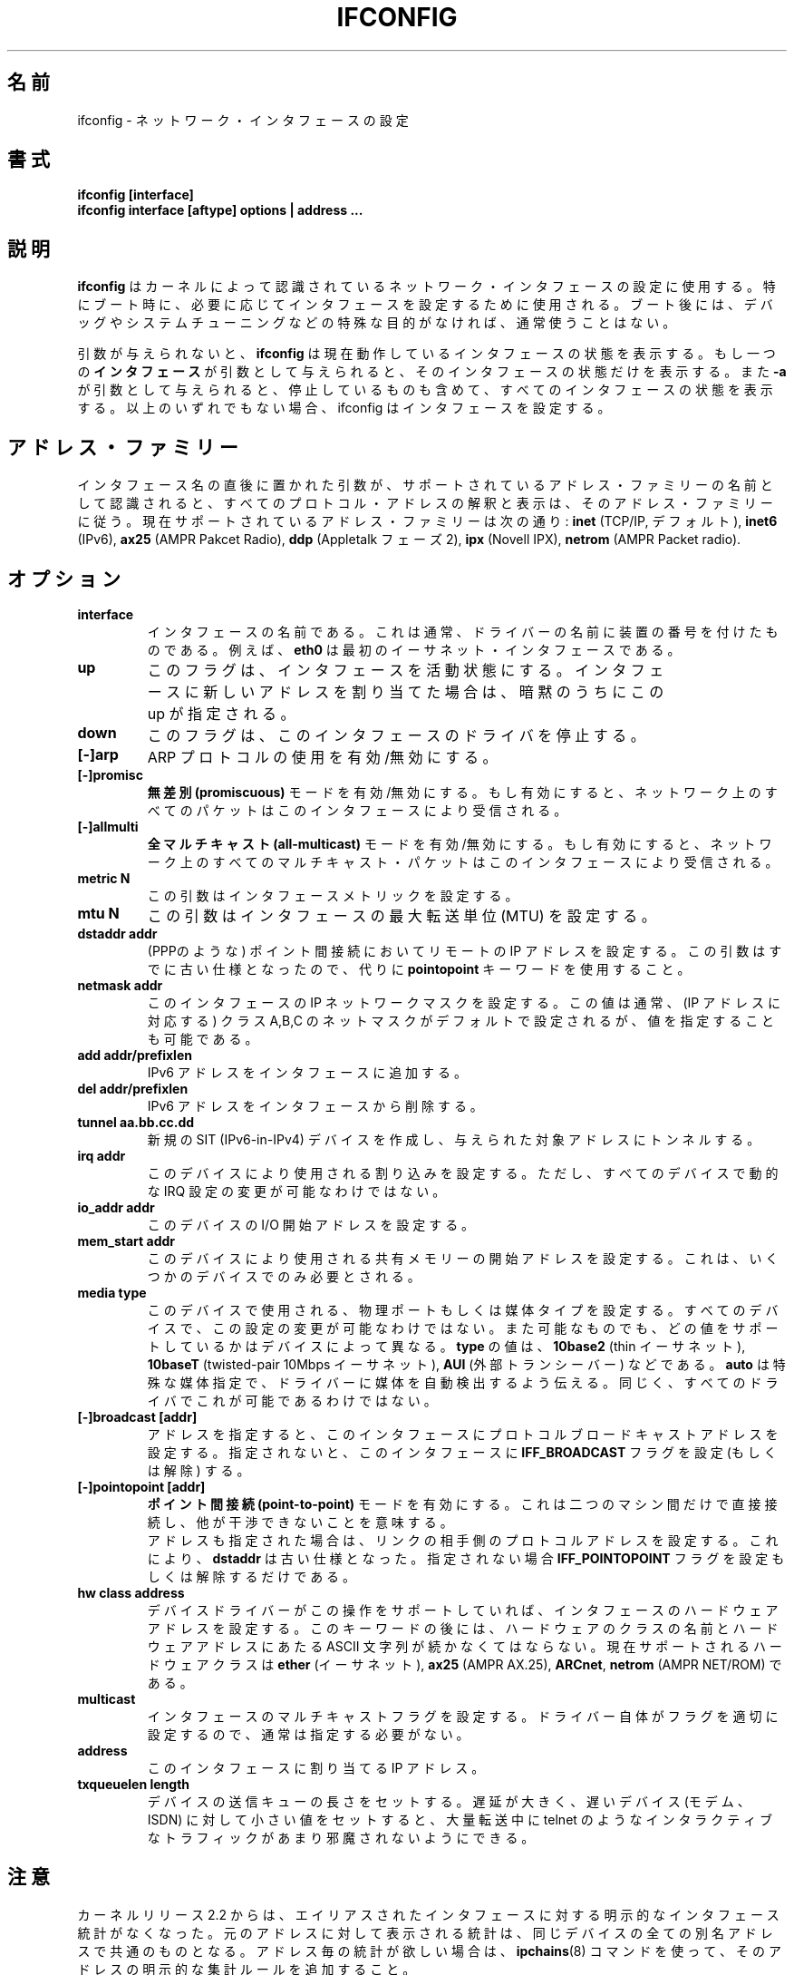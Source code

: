 .\" Japanese Version Copyright (c) 1998 Yoshiki Sugiura
.\"         all rights reserved.
.\" Translated  at Sat Jan 31 12:36:58 JST 1998
.\"         by Yoshiki Sugiura <yoy@mb.kcome.ne.jp>
.\" Updated Sat Dec 25 23:56:10 JST 1999
.\"         by Kentaro Shirakata <argrath@yo.rim.or.jp>
.\" Updated & Modified Tue Jan 29 19:24:09 JST 2002
.\"         by Yuichi SATO <ysato@h4.dion.ne.jp>
.\" 
.\"WORD:	Maximum Transfer Unit	最大転送単位
.\"WORD:	Point-To-Point link	ポイント間接続
.TH IFCONFIG 8 "14 August 2000" "net-tools" "Linux Programmer's Manual"
.\"O .SH NAME
.SH 名前
.\"O ifconfig \- configure a network interface
ifconfig \- ネットワーク・インタフェースの設定
.\"O .SH SYNOPSIS
.SH 書式
.B "ifconfig [interface]"
.br
.B "ifconfig interface [aftype] options | address ..."
.\"O .SH DESCRIPTION
.SH 説明
.\"O .B Ifconfig
.\"O is used to configure the kernel-resident network interfaces.  It is
.\"O used at boot time to set up interfaces as necessary.  After that, it
.\"O is usually only needed when debugging or when system tuning is needed.
.B ifconfig
はカーネルによって認識されているネットワーク・インタフェースの設定に使用する。
特にブート時に、必要に応じてインタフェースを設定するために使用される。
ブート後には、デバッグやシステムチューニングなどの特殊な目的がなければ、
通常使うことはない。
.LP
.\"O If no arguments are given,
.\"O .B ifconfig
.\"O displays the status of the currently active interfaces.  If
.\"O a single
.\"O .B interface
.\"O argument is given, it displays the status of the given interface
.\"O only; if a single
.\"O .B -a
.\"O argument is given, it displays the status of all interfaces, even
.\"O those that are down.  Otherwise, it configures an interface.
引数が与えられないと、
.B ifconfig
は現在動作しているインタフェースの状態を表示する。
もし一つの\fBインタフェース\fRが引数として与えられると、
そのインタフェースの状態だけを表示する。
また
.B -a
が引数として与えられると、停止しているものも含めて、
すべてのインタフェースの状態を表示する。
以上のいずれでもない場合、ifconfig はインタフェースを設定する。

.\"O .SH Address Families
.SH アドレス・ファミリー
.\"O If the first argument after the interface name is recognized as
.\"O the name of a supported address family, that address family is
.\"O used for decoding and displaying all protocol addresses.  Currently
.\"O supported address families include
.\"O .B inet
.\"O (TCP/IP, default), 
.\"O .B inet6
.\"O (IPv6),
.\"O .B ax25
.\"O (AMPR Packet Radio),
.\"O .B ddp
.\"O (Appletalk Phase 2),
.\"O .B ipx
.\"O (Novell IPX) and
.\"O .B netrom
.\"O (AMPR Packet radio).
インタフェース名の直後に置かれた引数が、
サポートされているアドレス・ファミリーの名前として認識されると、
すべてのプロトコル・アドレスの解釈と表示は、
そのアドレス・ファミリーに従う。
現在サポートされているアドレス・ファミリーは次の通り:
.B inet
(TCP/IP, デフォルト),
.B inet6
(IPv6),
.B ax25
(AMPR Pakcet Radio),
.B ddp
(Appletalk フェーズ 2),
.B ipx
(Novell IPX),
.B netrom
(AMPR Packet radio).
.\"O .SH OPTIONS
.SH オプション
.TP
.B interface
.\"O The name of the interface.  This is usually a driver name followed by
.\"O a unit number, for example
.\"O .B eth0
.\"O for the first Ethernet interface.
インタフェースの名前である。
これは通常、ドライバーの名前に装置の番号を付けたものである。
例えば、
.B eth0
は最初のイーサネット・インタフェースである。
.TP
.B up
.\"O This flag causes the interface to be activated.  It is implicitly
.\"O specified if an address is assigned to the interface.
このフラグは、インタフェースを活動状態にする。
インタフェースに新しいアドレスを割り当てた場合は、
暗黙のうちにこの up が指定される。
.TP
.B down
.\"O This flag causes the driver for this interface to be shut down.
このフラグは、このインタフェースのドライバを停止する。
.TP
.B "[\-]arp"
.\"O Enable or disable the use of the ARP protocol on this interface.
ARP プロトコルの使用を有効/無効にする。
.TP
.B "[\-]promisc"
.\"O Enable or disable the
.\"O .B promiscuous
.\"O mode of the interface.  If selected, all packets on the network will
.\"O be received by the interface.
.B 無差別 (promiscuous)
モードを有効/無効にする。
もし有効にすると、ネットワーク上のすべてのパケットは
このインタフェースにより受信される。
.TP
.B "[\-]allmulti"
.\"O Enable or disable 
.\"O .B all-multicast
.\"O mode.  If selected, all multicast packets on the network will be
.\"O received by the interface.
.B 全マルチキャスト (all-multicast)
モードを有効/無効にする。
もし有効にすると、ネットワーク上のすべてのマルチキャスト・パケットは
このインタフェースにより受信される。
.TP
.B "metric N"
.\"O This parameter sets the interface metric.
この引数はインタフェースメトリックを設定する。
.TP
.B "mtu N"
.\"O This parameter sets the Maximum Transfer Unit (MTU) of an interface.
この引数はインタフェースの最大転送単位 (MTU) を設定する。
.TP
.B "dstaddr addr"
.\"O Set the remote IP address for a point-to-point link (such as
.\"O PPP).  This keyword is now obsolete; use the
.\"O .B pointopoint
.\"O keyword instead.
(PPPのような) ポイント間接続においてリモートの IP アドレスを設定する。
この引数はすでに古い仕様となったので、代りに
.B pointopoint
キーワードを使用すること。
.TP
.B "netmask addr"
.\"O Set the IP network mask for this interface.  This value defaults to the
.\"O usual class A, B or C network mask (as derived from the interface IP
.\"O address), but it can be set to any value.
このインタフェースの IP ネットワークマスクを設定する。この値は通常、
(IP アドレスに対応する) クラス A,B,C の ネットマスクがデフォルトで設定
されるが、値を指定することも可能である。
.TP
.B "add addr/prefixlen"
.\"O Add an IPv6 address to an interface. 
IPv6 アドレスをインタフェースに追加する。
.TP
.B "del addr/prefixlen"
.\"O Remove an IPv6 address from an interface.
IPv6 アドレスをインタフェースから削除する。
.TP
.B "tunnel aa.bb.cc.dd"
.\"O Create a new SIT (IPv6-in-IPv4) device, tunnelling to the given destination.
新規の SIT (IPv6-in-IPv4) デバイスを作成し、
与えられた対象アドレスにトンネルする。
.TP
.B "irq addr"
.\"O Set the interrupt line used by this device.  Not all devices can
.\"O dynamically change their IRQ setting.
このデバイスにより使用される割り込みを設定する。
ただし、すべてのデバイスで動的な IRQ 設定の変更が可能なわけではない。
.TP
.B "io_addr addr"
.\"O Set the start address in I/O space for this device. 
このデバイスの I/O 開始アドレスを設定する。
.TP
.B "mem_start addr"
.\"O Set the start address for shared memory used by this device.  Only a
.\"O few devices need this.
このデバイスにより使用される共有メモリーの開始アドレスを設定する。
これは、いくつかのデバイスでのみ必要とされる。
.TP
.B "media type"
.\"O Set the physical port or medium type to be used by the device.  Not
.\"O all devices can change this setting, and those that can vary in what
.\"O values they support.  Typical values for
.\"O .B type
.\"O are 
.\"O .B 10base2
.\"O (thin Ethernet),
.\"O .B 10baseT
.\"O (twisted-pair 10Mbps Ethernet),
.\"O .B AUI 
.\"O (external transceiver) and so on.  The special medium type of
.\"O .B auto
.\"O can be used to tell the driver to auto-sense the media.  Again, not
.\"O all drivers can do this.
このデバイスで使用される、物理ポートもしくは媒体タイプを設定する。
すべてのデバイスで、この設定の変更が可能なわけではない。
また可能なものでも、どの値をサポートしているかはデバイスによって異なる。
.B type
の値は、
.B 10base2
(thin イーサネット),
.B 10baseT
(twisted-pair 10Mbps イーサネット),
.B AUI 
(外部トランシーバー) などである。
.B auto
は特殊な媒体指定で、
ドライバーに媒体を自動検出するよう伝える。
同じく、すべてのドライバでこれが可能であるわけではない。
.TP
.B "[-]broadcast [addr]"
.\"O If the address argument is given, set the protocol broadcast
.\"O address for this interface.  Otherwise, set (or clear) the
.\"O .B IFF_BROADCAST
.\"O flag for the interface.
アドレスを指定すると、このインタフェースに
プロトコルブロードキャストアドレスを設定する。
指定されないと、このインタフェースに
.B IFF_BROADCAST
フラグを設定 (もしくは解除) する。
.TP
.B "[-]pointopoint [addr]"
.\"O This keyword enables the
.\"O .B point-to-point
.\"O mode of an interface, meaning that it is a direct link between two
.\"O machines with nobody else listening on it.
.\"O .br
.\"O If the address argument is also given, set the protocol address of
.\"O the other side of the link, just like the obsolete
.\"O .B dstaddr
.\"O keyword does.  Otherwise, set or clear the
.\"O .B IFF_POINTOPOINT
.\"O flag for the interface. 
.B ポイント間接続 (point-to-point)
モードを有効にする。
これは二つのマシン間だけで直接接続し、
他が干渉できないことを意味する。
.br
アドレスも指定された場合は、リンクの相手側のプロトコルアドレスを設定する。
これにより、
.B dstaddr
は古い仕様となった。指定されない場合
.B IFF_POINTOPOINT
フラグを設定もしくは解除するだけである。
.TP
.B hw class address
.\"O Set the hardware address of this interface, if the device driver
.\"O supports this operation.  The keyword must be followed by the
.\"O name of the hardware class and the printable ASCII equivalent of
.\"O the hardware address.  Hardware classes currently supported include
.\"O .B ether
.\"O (Ethernet),
.\"O .B ax25
.\"O (AMPR AX.25),
.\"O .B ARCnet
.\"O and
.\"O .B netrom
.\"O (AMPR NET/ROM).
デバイスドライバーがこの操作をサポートしていれば、
インタフェースのハードウェアアドレスを設定する。
このキーワードの後には、ハードウェアのクラスの名前と
ハードウェアアドレスにあたる ASCII 文字列が続かなくてはならない。
現在サポートされるハードウェアクラスは
.B ether
(イーサネット),
.B ax25
(AMPR AX.25),
.BR ARCnet ,
.B netrom
(AMPR NET/ROM) である。
.TP
.B multicast
.\"O Set the multicast flag on the interface. This should not normally be needed
.\"O as the drivers set the flag correctly themselves.
インタフェースのマルチキャストフラグを設定する。
ドライバー自体がフラグを適切に設定するので、通常は指定する必要がない。
.TP
.B address
.\"O The IP address to be assigned to this interface.
このインタフェースに割り当てる IP アドレス。
.TP
.B txqueuelen length
.\"O Set the length of the transmit queue of the device. It is useful to set this
.\"O to small values for slower devices with a high latency (modem links, ISDN)
.\"O to prevent fast bulk transfers from disturbing interactive traffic like
.\"O telnet too much. 
デバイスの送信キューの長さをセットする。
遅延が大きく、遅いデバイス (モデム、ISDN) に対して
小さい値をセットすると、
大量転送中に telnet のようなインタラクティブなトラフィックが
あまり邪魔されないようにできる。
.\"O .SH NOTES
.SH 注意
.\"O Since kernel release 2.2 there are no explicit interface statistics for
.\"O alias interfaces anymore. The statistics printed for the original address
.\"O are shared with all alias addresses on the same device. If you want per-address
.\"O statistics you should add explicit accounting
.\"O rules for the address using the 
.\"O .BR ipchains(8)
.\"O command.
カーネルリリース 2.2 からは、
エイリアスされたインタフェースに対する
明示的なインタフェース統計がなくなった。
元のアドレスに対して表示される統計は、
同じデバイスの全ての別名アドレスで共通のものとなる。
アドレス毎の統計が欲しい場合は、
.BR ipchains (8)
コマンドを使って、そのアドレスの明示的な集計ルールを追加すること。
.LP
.\"O Interrupt problems with Ethernet device drivers fail with EAGAIN. See
.\"O .I http://cesdis.gsfc.nasa.gov/linux/misc/irq-conflict.html
.\"O for more information.
イーサネットデバイスドライバの割り込み問題により、
EAGAIN で失敗する。
より詳細な情報は
.I http://cesdis.gsfc.nasa.gov/linux/misc/irq-conflict.html
を参照すること。
.\"O .SH FILES
.SH ファイル
.I /proc/net/socket 
.br
.I /proc/net/dev
.br
.I /proc/net/if_inet6
.\"O .SH BUGS
.SH バグ
.\"O While appletalk DDP and IPX addresses will be displayed they cannot be
.\"O altered by this command.
Appletalk DDP と IPX はアドレスの表示はするが、
このコマンドにより変更することはできない。
.\"O .SH SEE ALSO
.SH 関連項目
route(8), netstat(8), arp(8), rarp(8), ipchains(8)
.\"O .SH AUTHORS
.SH 著者
Fred N. van Kempen, <waltje@uwalt.nl.mugnet.org>
.br
Alan Cox, <Alan.Cox@linux.org>
.br
Phil Blundell, <Philip.Blundell@pobox.com>
.br
Andi Kleen
